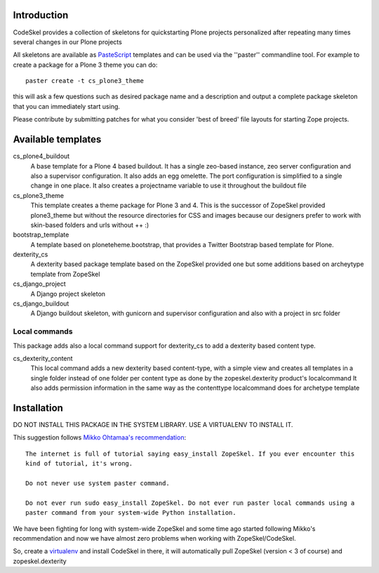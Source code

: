Introduction
============

CodeSkel provides a collection of skeletons for quickstarting Plone projects personalized
after repeating many times several changes in our Plone projects

All skeletons are available as PasteScript_ templates and can be used
via the ''paster'' commandline tool. For example to create a package
for a Plone 3 theme you can do::

    paster create -t cs_plone3_theme

this will ask a few questions such as desired package name and a description
and output a complete package skeleton that you can immediately start using.

Please contribute by submitting patches for what you consider 'best of
breed' file layouts for starting Zope projects.

.. _PasteScript: http://pythonpaste.org/script/


Available templates
===================

cs_plone4_buildout
  A base template for a Plone 4 based buildout. It has a single zeo-based instance,
  zeo server configuration and also a supervisor configuration.
  It also adds an egg omelette.
  The port configuration is simplified to a single change in one place.
  It also creates a projectname variable to use it throughout the buildout file

cs_plone3_theme
  This template creates a theme package for Plone 3 and 4. This is the successor of
  ZopeSkel provided plone3_theme but without the resource directories for CSS and images
  because our designers prefer to work with skin-based folders and urls without ++ :)

bootstrap_template
  A template based on ploneteheme.bootstrap, that provides a Twitter Bootstrap
  based template for Plone.

dexterity_cs
  A dexterity based package template based on the ZopeSkel provided one but some additions
  based on archeytype template from ZopeSkel

cs_django_project
  A Django project skeleton

cs_django_buildout
  A Django buildout skeleton, with gunicorn and supervisor configuration and also
  with a project in src folder


Local commands
---------------

This package adds also a local command support for dexterity_cs to add a dexterity based content
type.

cs_dexterity_content
  This local command adds a new dexterity based content-type, with a simple view and creates all
  templates in a single folder instead of one folder per content type as done by the
  zopeskel.dexterity product's localcommand
  It also adds permission information in the same way as the contenttype localcommand does
  for archetype template

Installation
==============

DO NOT INSTALL THIS PACKAGE IN THE SYSTEM LIBRARY. USE A VIRTUALENV TO INSTALL IT.

This suggestion follows `Mikko Ohtamaa's recommendation`_::

  The internet is full of tutorial saying easy_install ZopeSkel. If you ever encounter this
  kind of tutorial, it's wrong.

  Do not never use system paster command.

  Do not ever run sudo easy_install ZopeSkel. Do not ever run paster local commands using a
  paster command from your system-wide Python installation.

We have been fighting for long with system-wide ZopeSkel and some time ago started following
Mikko's recommendation and now we have almost zero problems when working with ZopeSkel/CodeSkel.

So, create a virtualenv_ and install CodeSkel in there, it will automatically pull
ZopeSkel (version < 3 of course) and zopeskel.dexterity

.. _`Mikko Ohtamaa's recommendation`: http://opensourcehacker.com/2010/04/13/using-paster-create-command-with-buildout-and-avoiding-the-infamous-dependency-issue/
.. _virtualenv: http://pypi.python.org/pypi/virtualenv
